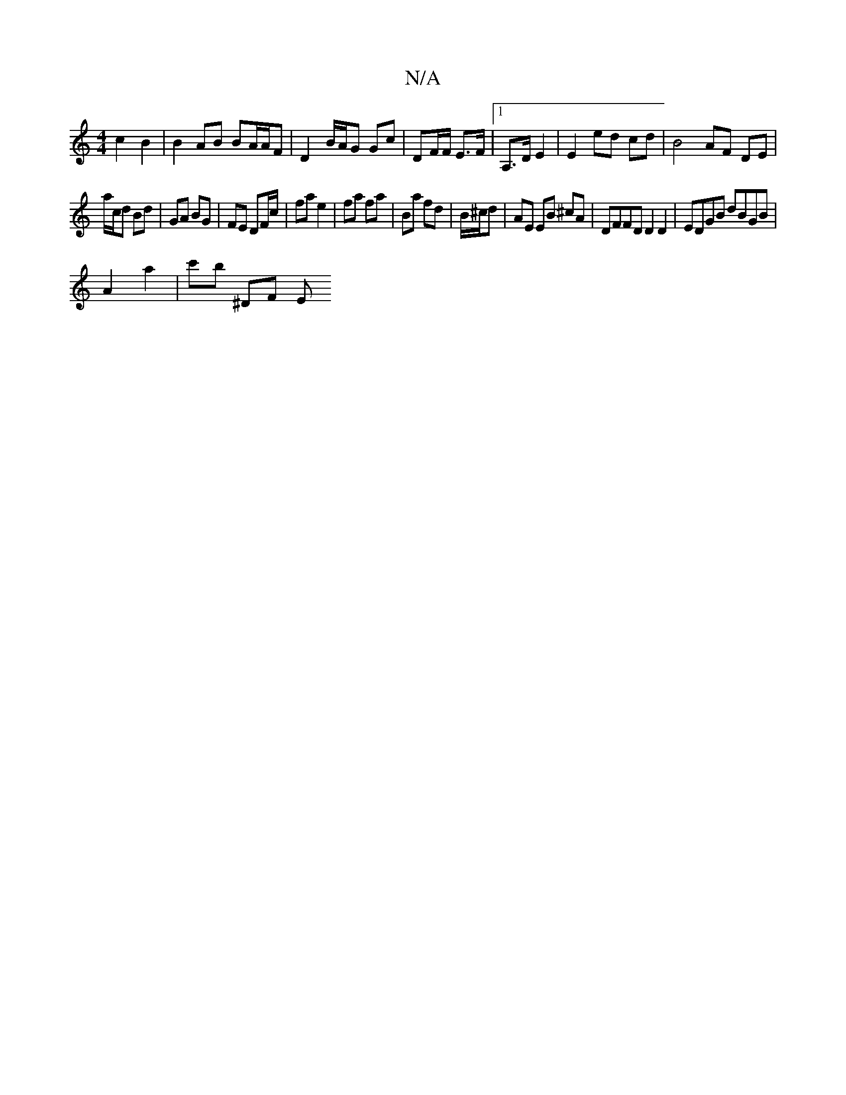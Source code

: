 X:1
T:N/A
M:4/4
R:N/A
K:Cmajor
c2 B2 | B2 AB BA/A/F | D2B/2A/2G Gc | DF/F/ E>F |1 A,>D E2 | E2 ed cd | B4 AF DE |
a/c/d Bd | GA BG | FE DF/c/ | fa e2 | fa fa | Ba fd | B/^c/d|AE EB ^cA | DFFD D2 D2 | EDGB dBGB |
A2 a2 | c'b ^DF E^=
